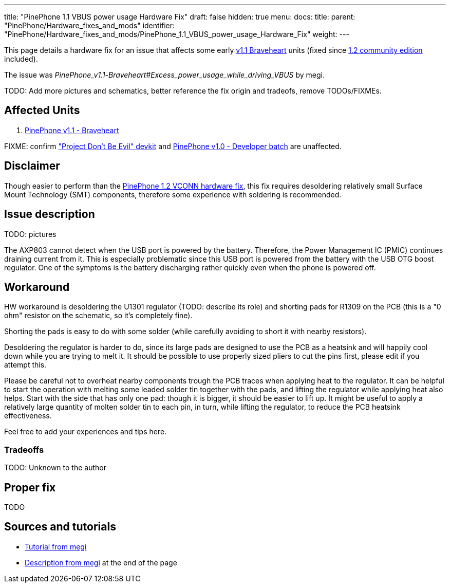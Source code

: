 ---
title: "PinePhone 1.1 VBUS power usage Hardware Fix"
draft: false
hidden: true
menu:
  docs:
    title:
    parent: "PinePhone/Hardware_fixes_and_mods"
    identifier: "PinePhone/Hardware_fixes_and_mods/PinePhone_1.1_VBUS_power_usage_Hardware_Fix"
    weight: 
---

This page details a hardware fix for an issue that affects some early link:/documentation/PinePhone#Hardware_revisions[v1.1 Braveheart] units (fixed since link:/documentation/PinePhone/Revisions/PinePhone_v1.2[1.2 community edition] included).

The issue was _PinePhone_v1.1_-_Braveheart#Excess_power_usage_while_driving_VBUS_ by megi.

TODO: Add more pictures and schematics, better reference the fix origin and tradeofs, remove TODOs/FIXMEs.

== Affected Units

. link:/documentation/PinePhone/Revisions/PinePhone_v1.1_-_Braveheart[PinePhone v1.1 - Braveheart]

FIXME: confirm link:/documentation/PinePhone/Revisions/Project_Dont_be_evil["Project Don't Be Evil" devkit] and link:/documentation/PinePhone/Revisions/PinePhone_v1.0_-Dev[PinePhone v1.0 - Developer batch] are unaffected.

== Disclaimer

Though easier to perform than the link:/documentation/PinePhone/Hardware_fixes_and_mods/PinePhone_1.2_VCONN_Hardware_Fix[PinePhone 1.2 VCONN hardware fix], this fix requires desoldering relatively small Surface Mount Technology (SMT) components, therefore some experience with soldering is recommended.

== Issue description

TODO: pictures

The AXP803 cannot detect when the USB port is powered by the battery. Therefore, the Power Management IC (PMIC) continues draining current from it. This is especially problematic since this USB port is powered from the battery with the USB OTG boost regulator. One of the symptoms is the battery discharging rather quickly even when the phone is powered off.

== Workaround

HW workaround is desoldering the U1301 regulator (TODO: describe its role) and shorting pads for R1309 on the PCB (this is a "0 ohm" resistor on the schematic, so it's completely fine).

Shorting the pads is easy to do with some solder (while carefully avoiding to short it with nearby resistors).

Desoldering the regulator is harder to do, since its large pads are designed to use the PCB as a heatsink and will happily cool down while you are trying to melt it. It should be possible to use properly sized pliers to cut the pins first, please edit if you attempt this.

Please be careful not to overheat nearby components trough the PCB traces when applying heat to the regulator. It can be helpful to start the operation with melting some leaded solder tin together with the pads, and lifting the regulator while applying heat also helps. Start with the side that has only one pad: though it is bigger, it should be easier to lift up. It might be useful to apply a relatively large quantity of molten solder tin to each pin, in turn, while lifting the regulator, to reduce the PCB heatsink effectiveness.

Feel free to add your experiences and tips here.

=== Tradeoffs

TODO: Unknown to the author

== Proper fix

TODO

== Sources and tutorials

* https://xnux.eu/devices/pp-pmic-fix.jpg[Tutorial from megi]
* https://xnux.eu/devices/feature/anx7688.html[Description from megi] at the end of the page

